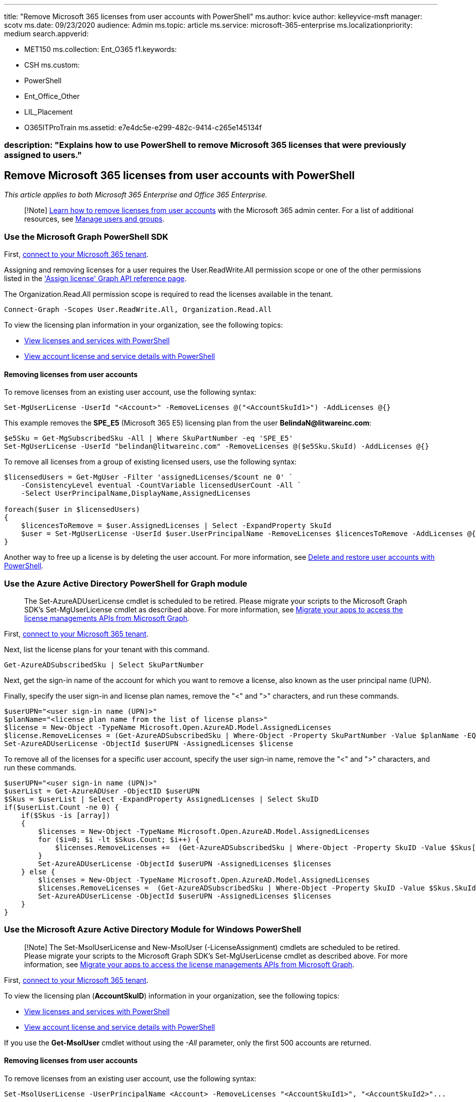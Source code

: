 '''

title: "Remove Microsoft 365 licenses from user accounts with PowerShell" ms.author: kvice author: kelleyvice-msft manager: scotv ms.date: 09/23/2020 audience: Admin ms.topic: article ms.service: microsoft-365-enterprise ms.localizationpriority: medium search.appverid:

* MET150 ms.collection: Ent_O365 f1.keywords:
* CSH ms.custom:
* PowerShell
* Ent_Office_Other
* LIL_Placement
* O365ITProTrain ms.assetid: e7e4dc5e-e299-482c-9414-c265e145134f

=== description: "Explains how to use PowerShell to remove Microsoft 365 licenses that were previously assigned to users."

== Remove Microsoft 365 licenses from user accounts with PowerShell

_This article applies to both Microsoft 365 Enterprise and Office 365 Enterprise._

____
[!Note] xref:../admin/manage/remove-licenses-from-users.adoc[Learn how to remove licenses from user accounts] with the Microsoft 365 admin center.
For a list of additional resources, see link:/admin[Manage users and groups].
____

=== Use the Microsoft Graph PowerShell SDK

First, link:/graph/powershell/get-started#authentication[connect to your Microsoft 365 tenant].

Assigning and removing licenses for a user requires the User.ReadWrite.All permission scope or one of the other permissions listed in the link:/graph/api/user-assignlicense['Assign license' Graph API reference page].

The Organization.Read.All permission scope is required to read the licenses available in the tenant.

[,powershell]
----
Connect-Graph -Scopes User.ReadWrite.All, Organization.Read.All
----

To view the licensing plan information in your organization, see the following topics:

* xref:view-licenses-and-services-with-microsoft-365-powershell.adoc[View licenses and services with PowerShell]
* xref:view-account-license-and-service-details-with-microsoft-365-powershell.adoc[View account license and service details with PowerShell]

==== Removing licenses from user accounts

To remove licenses from an existing user account, use the following syntax:

[,powershell]
----
Set-MgUserLicense -UserId "<Account>" -RemoveLicenses @("<AccountSkuId1>") -AddLicenses @{}
----

This example removes the *SPE_E5* (Microsoft 365 E5) licensing plan from the user *BelindaN@litwareinc.com*:

[,powershell]
----
$e5Sku = Get-MgSubscribedSku -All | Where SkuPartNumber -eq 'SPE_E5'
Set-MgUserLicense -UserId "belindan@litwareinc.com" -RemoveLicenses @($e5Sku.SkuId) -AddLicenses @{}
----

To remove all licenses from a group of existing licensed users, use the following syntax:

[,powershell]
----
$licensedUsers = Get-MgUser -Filter 'assignedLicenses/$count ne 0' `
    -ConsistencyLevel eventual -CountVariable licensedUserCount -All `
    -Select UserPrincipalName,DisplayName,AssignedLicenses

foreach($user in $licensedUsers)
{
    $licencesToRemove = $user.AssignedLicenses | Select -ExpandProperty SkuId
    $user = Set-MgUserLicense -UserId $user.UserPrincipalName -RemoveLicenses $licencesToRemove -AddLicenses @{}
}
----

Another way to free up a license is by deleting the user account.
For more information, see xref:delete-and-restore-user-accounts-with-microsoft-365-powershell.adoc[Delete and restore user accounts with PowerShell].

=== Use the Azure Active Directory PowerShell for Graph module

____
The Set-AzureADUserLicense cmdlet is scheduled to be retired.
Please migrate your scripts to the Microsoft Graph SDK's Set-MgUserLicense cmdlet as described above.
For more information, see https://techcommunity.microsoft.com/t5/azure-active-directory-identity/migrate-your-apps-to-access-the-license-managements-apis-from/ba-p/2464366[Migrate your apps to access the license managements APIs from Microsoft Graph].
____

First, link:connect-to-microsoft-365-powershell.md#connect-with-the-azure-active-directory-powershell-for-graph-module[connect to your Microsoft 365 tenant].

Next, list the license plans for your tenant with this command.

[,powershell]
----
Get-AzureADSubscribedSku | Select SkuPartNumber
----

Next, get the sign-in name of the account for which you want to remove a license, also known as the user principal name (UPN).

Finally, specify the user sign-in and license plan names, remove the "<" and ">" characters, and run these commands.

[,powershell]
----
$userUPN="<user sign-in name (UPN)>"
$planName="<license plan name from the list of license plans>"
$license = New-Object -TypeName Microsoft.Open.AzureAD.Model.AssignedLicenses
$license.RemoveLicenses = (Get-AzureADSubscribedSku | Where-Object -Property SkuPartNumber -Value $planName -EQ).SkuID
Set-AzureADUserLicense -ObjectId $userUPN -AssignedLicenses $license
----

To remove all of the licenses for a specific user account, specify the user sign-in name, remove the "<" and ">" characters, and run these commands.

[,powershell]
----
$userUPN="<user sign-in name (UPN)>"
$userList = Get-AzureADUser -ObjectID $userUPN
$Skus = $userList | Select -ExpandProperty AssignedLicenses | Select SkuID
if($userList.Count -ne 0) {
    if($Skus -is [array])
    {
        $licenses = New-Object -TypeName Microsoft.Open.AzureAD.Model.AssignedLicenses
        for ($i=0; $i -lt $Skus.Count; $i++) {
            $licenses.RemoveLicenses +=  (Get-AzureADSubscribedSku | Where-Object -Property SkuID -Value $Skus[$i].SkuId -EQ).SkuID
        }
        Set-AzureADUserLicense -ObjectId $userUPN -AssignedLicenses $licenses
    } else {
        $licenses = New-Object -TypeName Microsoft.Open.AzureAD.Model.AssignedLicenses
        $licenses.RemoveLicenses =  (Get-AzureADSubscribedSku | Where-Object -Property SkuID -Value $Skus.SkuId -EQ).SkuID
        Set-AzureADUserLicense -ObjectId $userUPN -AssignedLicenses $licenses
    }
}
----

=== Use the Microsoft Azure Active Directory Module for Windows PowerShell

____
[!Note] The Set-MsolUserLicense and New-MsolUser (-LicenseAssignment) cmdlets are scheduled to be retired.
Please migrate your scripts to the Microsoft Graph SDK's Set-MgUserLicense cmdlet as described above.
For more information, see https://techcommunity.microsoft.com/t5/azure-active-directory-identity/migrate-your-apps-to-access-the-license-managements-apis-from/ba-p/2464366[Migrate your apps to access the license managements APIs from Microsoft Graph].
____

First, link:connect-to-microsoft-365-powershell.md#connect-with-the-microsoft-azure-active-directory-module-for-windows-powershell[connect to your Microsoft 365 tenant].

To view the licensing plan (*AccountSkuID*) information in your organization, see the following topics:

* xref:view-licenses-and-services-with-microsoft-365-powershell.adoc[View licenses and services with PowerShell]
* xref:view-account-license-and-service-details-with-microsoft-365-powershell.adoc[View account license and service details with PowerShell]

If you use the *Get-MsolUser* cmdlet without using the _-All_ parameter, only the first 500 accounts are returned.

==== Removing licenses from user accounts

To remove licenses from an existing user account, use the following syntax:

[,powershell]
----
Set-MsolUserLicense -UserPrincipalName <Account> -RemoveLicenses "<AccountSkuId1>", "<AccountSkuId2>"...
----

____
[!Note] PowerShell Core does not support the Microsoft Azure Active Directory Module for Windows PowerShell module and cmdlets with *Msol* in their name.
To continue using these cmdlets, you must run them from Windows PowerShell.
____

This example removes the *litwareinc:ENTERPRISEPACK* (Office 365 Enterprise E3) license from the user account BelindaN@litwareinc.com.

[,powershell]
----
Set-MsolUserLicense -UserPrincipalName belindan@litwareinc.com -RemoveLicenses "litwareinc:ENTERPRISEPACK"
----

____
[!Note] You cannot use the `Set-MsolUserLicense` cmdlet to unassign users from _canceled_ licenses.
You must do this individually for each user account in the Microsoft 365 admin center.
____

To remove all licenses from a group of existing licensed users, use either of the following methods:

* *Filter the accounts based on an existing account attribute* To do this, use the following syntax:

[,powershell]
----
$userArray = Get-MsolUser -All <FilterableAttributes> | where {$_.isLicensed -eq $true}
for ($i=0; $i -lt $userArray.Count; $i++)
{
Set-MsolUserLicense -UserPrincipalName $userArray[$i].UserPrincipalName -RemoveLicenses $userArray[$i].licenses.accountskuid
}
----

This example removes all licenses from all user accounts in the Sales department in the United States.

[,powershell]
----
$userArray = Get-MsolUser -All -Department "Sales" -UsageLocation "US" | where {$_.isLicensed -eq $true}
for ($i=0; $i -lt $userArray.Count; $i++)
{
Set-MsolUserLicense -UserPrincipalName $userArray[$i].UserPrincipalName -RemoveLicenses $userArray[$i].licenses.accountskuid
}
----

* *Use a list of specific accounts for a specific license* To do this, perform the following steps:

. Create and save a text file that contains one account on each line like this:

[,powershell]
----
akol@contoso.com
tjohnston@contoso.com
kakers@contoso.com
----

. Use the following syntax:

[,powershell]
----
  $x=Get-Content "<FileNameAndPath>"
  for ($i=0; $i -lt $x.Count; $i++)
  {
  Set-MsolUserLicense -UserPrincipalName $x[$i] -RemoveLicenses "<AccountSkuId1>","<AccountSkuId2>"...
  }
----

This example removes the *litwareinc:ENTERPRISEPACK* (Office 365 Enterprise E3) license from the user accounts defined in the text file C:\My Documents\Accounts.txt.

[,powershell]
----
  $x=Get-Content "C:\My Documents\Accounts.txt"
  for ($i=0; $i -lt $x.Count; $i++)
  {
  Set-MsolUserLicense -UserPrincipalName $x[$i] -RemoveLicenses "litwareinc:ENTERPRISEPACK"
  }
----

To remove all licenses from all existing user accounts, use the following syntax:

[,powershell]
----
$userArray = Get-MsolUser -All | where {$_.isLicensed -eq $true}
for ($i=0; $i -lt $userArray.Count; $i++)
{
Set-MsolUserLicense -UserPrincipalName $userArray[$i].UserPrincipalName -RemoveLicenses $userArray[$i].licenses.accountskuid
}
----

Another way to free up a license is by deleting the user account.
For more information, see xref:delete-and-restore-user-accounts-with-microsoft-365-powershell.adoc[Delete and restore user accounts with PowerShell].

=== See also

xref:manage-user-accounts-and-licenses-with-microsoft-365-powershell.adoc[Manage Microsoft 365 user accounts, licenses, and groups with PowerShell]

xref:manage-microsoft-365-with-microsoft-365-powershell.adoc[Manage Microsoft 365 with PowerShell]

xref:getting-started-with-microsoft-365-powershell.adoc[Getting started with PowerShell for Microsoft 365]
